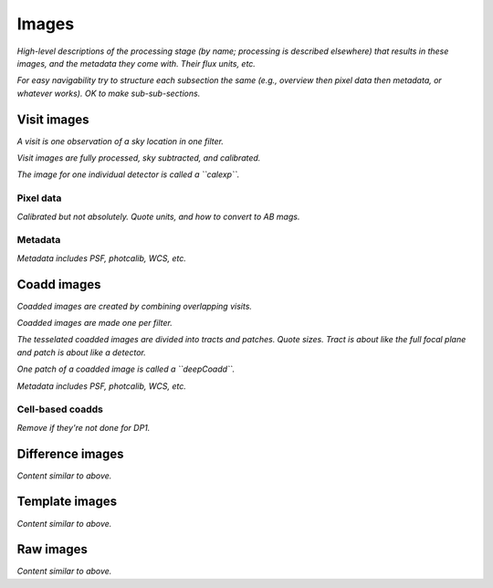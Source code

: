 .. _images:

######
Images
######

*High-level descriptions of the processing stage (by name; processing is described elsewhere) that results in these images, and the metadata they come with. Their flux units, etc.*

*For easy navigability try to structure each subsection the same (e.g., overview then pixel data then metadata, or whatever works). OK to make sub-sub-sections.*


.. _images-visit:

Visit images
============

*A visit is one observation of a sky location in one filter.*

*Visit images are fully processed, sky subtracted, and calibrated.*

*The image for one individual detector is called a ``calexp``.*

Pixel data
----------

*Calibrated but not absolutely. Quote units, and how to convert to AB mags.*

Metadata
--------

*Metadata includes PSF, photcalib, WCS, etc.*


.. _images-coadd:

Coadd images
============

*Coadded images are created by combining overlapping visits.*

*Coadded images are made one per filter.*

*The tesselated coadded images are divided into tracts and patches. Quote sizes. Tract is about like the full focal plane and patch is about like a detector.*

*One patch of a coadded image is called a ``deepCoadd``.*

*Metadata includes PSF, photcalib, WCS, etc.*


Cell-based coadds
-----------------

*Remove if they're not done for DP1.*


.. _images-difference:

Difference images
=================

*Content similar to above.*

.. _images-template:

Template images
===============

*Content similar to above.*


.. _images-raw:

Raw images
==========

*Content similar to above.*